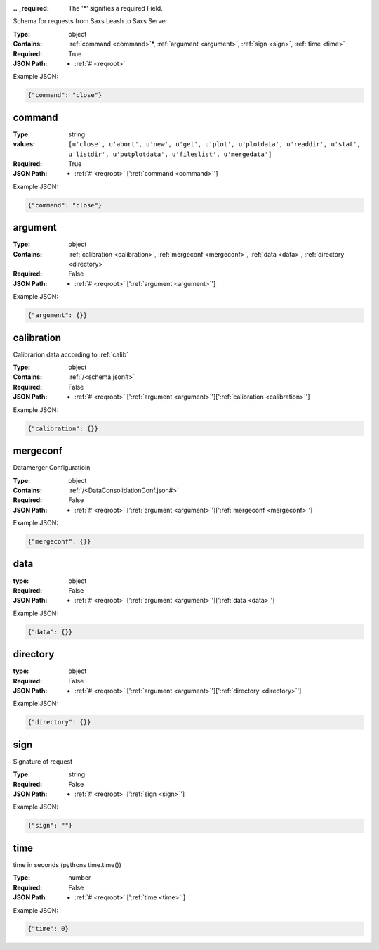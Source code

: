 .. raw:: html

    <style> .red {color:red} </style>

.. role:: red

:.. _required:

 The ':red:`*`' signifies a required Field.

Schema for requests from Saxs Leash to Saxs Server


:Type:
  object
:Contains:
  :ref:`command <command>`:red:`*`, :ref:`argument <argument>`, :ref:`sign <sign>`, :ref:`time <time>`
:Required:
  True
:JSON Path:
  * :ref:`# <reqroot>` 

Example JSON: 

.. code:: json

    {"command": "close"}

.. _command:

command
--------------------

:Type:
  string
:values:
  ``[u'close', u'abort', u'new', u'get', u'plot', u'plotdata', u'readdir', u'stat', u'listdir', u'putplotdata', u'fileslist', u'mergedata']``

:Required:
  True
:JSON Path:
  * :ref:`# <reqroot>` [':ref:`command <command>`']

Example JSON: 

.. code:: json

    {"command": "close"}

.. _argument:

argument
--------------------

:Type:
  object
:Contains:
  :ref:`calibration <calibration>`, :ref:`mergeconf <mergeconf>`, :ref:`data <data>`, :ref:`directory <directory>`
:Required:
  False
:JSON Path:
  * :ref:`# <reqroot>` [':ref:`argument <argument>`']

Example JSON: 

.. code:: json

    {"argument": {}}

.. _calibration:

calibration
--------------------

Calibrarion data according to :ref:`calib`


:Type:
  object
:Contains:
  :ref:`/<schema.json#>`
:Required:
  False
:JSON Path:
  * :ref:`# <reqroot>` [':ref:`argument <argument>`'][':ref:`calibration <calibration>`']

Example JSON: 

.. code:: json

    {"calibration": {}}

.. _mergeconf:

mergeconf
--------------------

Datamerger Configuratioin


:Type:
  object
:Contains:
  :ref:`/<DataConsolidationConf.json#>`
:Required:
  False
:JSON Path:
  * :ref:`# <reqroot>` [':ref:`argument <argument>`'][':ref:`mergeconf <mergeconf>`']

Example JSON: 

.. code:: json

    {"mergeconf": {}}

.. _data:

data
--------------------

:type:
  object


:Required:
  False
:JSON Path:
  * :ref:`# <reqroot>` [':ref:`argument <argument>`'][':ref:`data <data>`']

Example JSON: 

.. code:: json

    {"data": {}}

.. _directory:

directory
--------------------

:type:
  object


:Required:
  False
:JSON Path:
  * :ref:`# <reqroot>` [':ref:`argument <argument>`'][':ref:`directory <directory>`']

Example JSON: 

.. code:: json

    {"directory": {}}

.. _sign:

sign
--------------------

Signature of request


:Type:
  string
:Required:
  False
:JSON Path:
  * :ref:`# <reqroot>` [':ref:`sign <sign>`']

Example JSON: 

.. code:: json

    {"sign": ""}

.. _time:

time
--------------------

time in seconds (pythons time.time())


:Type:
  number
:Required:
  False
:JSON Path:
  * :ref:`# <reqroot>` [':ref:`time <time>`']

Example JSON: 

.. code:: json

    {"time": 0}

